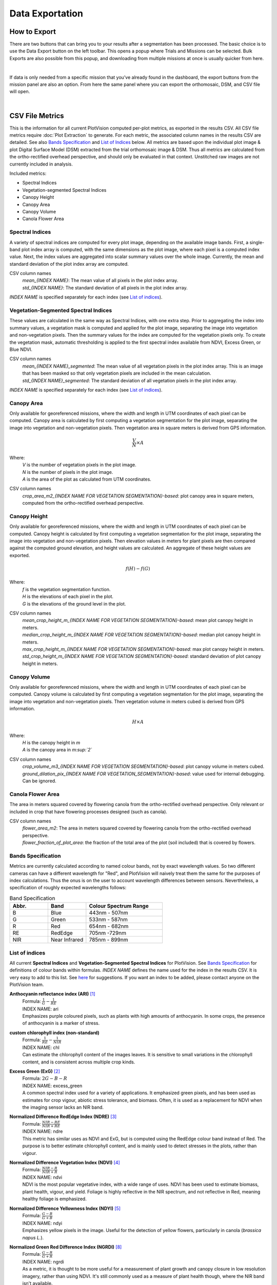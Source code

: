 Data Exportation
=====================================

How to Export
------------------------------------------

There are two buttons that can bring you to your results after a segmentation has been processed. The basic choice is to use the Data Export button on the left toolbar. This opens a popup where Trials and Missions can be selected. Bulk Exports are also possible from this popup, and downloading from multiple missions at once is usually quicker from here.

.. image:: /images/exports/bulk_export.png
    :width: 800
    :alt: IMAGE FAILED; ALT DESCRIPTION: Bulk export can be accessed at the bottom portion of the download modal; which is available in the left hand toolbar.
|

If data is only needed from a specific mission that you’ve already found in the dashboard, the export buttons from the mission panel are also an option. From here the same panel where you can export the orthomosaic, DSM, and CSV file will open.

.. image:: /images/exports/mission_export.png
    :width: 800
    :alt: IMAGE FAILED; ALT DESCRIPTION: The alternative location for this modal, instead of the side bar, is in the mission section on the right hand side of the main dashboard after selecting a mission that has had a successful segmentation.
|

CSV File Metrics
-------------------------------------

This is the information for all current PlotVision computed per-plot metrics, as exported in the results CSV. All CSV file metrics require :doc:`Plot Extraction` to generate. For each metric, the associated column names in the results CSV are detailed. See also `Bands Specification`_ and `List of Indices`_ below. All metrics are based upon the individual plot image & plot Digital Surface Model (DSM) extracted from the trial orthomosaic image & DSM. Thus all metrics are calculated from the ortho-rectified overhead perspective, and should only be evaluated in that context. Unstitched raw images are not currently included in analysis.

Included metrics:

- Spectral Indices
- Vegetation-segmented Spectral Indices
- Canopy Height
- Canopy Area
- Canopy Volume
- Canola Flower Area

Spectral Indices
^^^^^^^^^^^^^^^^

A variety of spectral indices are computed for every plot image, depending on the available image bands. First, a single-band plot index array is computed, with the same dimensions as the plot image, where each pixel is a computed index value. Next, the index values are aggregated into scalar summary values over the whole image. Currently, the mean and standard deviation of the plot index array are computed.

CSV column names
   | *mean_{INDEX NAME}*: The mean value of all pixels in the plot index array.
   | *std_{INDEX NAME}*: The standard deviation of all pixels in the plot index array.

*INDEX NAME* is specified separately for each index (see `List of indices`_).

Vegetation-Segmented Spectral Indices
^^^^^^^^^^^^^^^^^^^^^^^^^^^^^^^^^^^^^

These values are calculated in the same way as Spectral Indices, with one extra step. Prior to aggregating the index into summary values, a vegetation mask is computed and applied for the plot image, separating the image into vegetation and non-vegetation pixels. Then the summary values for the index are computed for the vegetation pixels only. To create the vegetation mask, automatic thresholding is applied to the first spectral index available from NDVI, Excess Green, or Blue NDVI.

CSV column names
   | *mean_{INDEX NAME}_segmented*: The mean value of all vegetation pixels in the plot index array. This is an image that has been masked so that only vegetation pixels are included in the mean calculation.
   | *std_{INDEX NAME}_segmented*: The standard deviation of all vegetation pixels in the plot index array.

*INDEX NAME* is specified separately for each index (see `List of indices`_).



Canopy Area
^^^^^^^^^^^

Only available for georeferenced missions, where the width and length in UTM coordinates of each pixel can be computed. Canopy area is calculated by first computing a vegetation segmentation for the plot image, separating the image into vegetation and non-vegetation pixels. Then vegetation area in square meters is derived from GPS information.

.. math::
    \frac{V}{N} \times A

Where:
    | *V* is the number of vegetation pixels in the plot image.
    | *N* is the number of pixels in the plot image.
    | *A* is the area of the plot as calculated from UTM coordinates.

CSV column names
    *crop_area_m2_{INDEX NAME FOR VEGETATION SEGMENTATION}-based*: plot canopy area in square meters, computed from the ortho-rectified overhead perspective.

Canopy Height
^^^^^^^^^^^^^

Only available for georeferenced missions, where the width and length in UTM coordinates of each pixel can be computed. Canopy height is calculated by first computing a vegetation segmentation for the plot image, separating the image into vegetation and non-vegetation pixels. Then elevation values in meters for plant pixels are then compared against the computed ground elevation, and height values are calculated. An aggregate of these height values are exported.

.. math::
    f(H) - f(G)

Where:
    | *f* is the vegetation segmentation function.
    | *H* is the elevations of each pixel in the plot.
    | *G* is the elevations of the ground level in the plot.

CSV column names
   | *mean_crop_height_m_{INDEX NAME FOR VEGETATION SEGMENTATION}-based*: mean plot canopy height in meters.
   | *median_crop_height_m_{INDEX NAME FOR VEGETATION SEGMENTATION}-based*: median plot canopy height in meters.
   | *max_crop_height_m_{INDEX NAME FOR VEGETATION SEGMENTATION}-based*: max plot canopy height in meters.
   | *std_crop_height_m_{INDEX NAME FOR VEGETATION SEGMENTATION}-based*: standard deviation of plot canopy height in meters.




Canopy Volume
^^^^^^^^^^^^^

Only available for georeferenced missions, where the width and length in UTM coordinates of each pixel can be computed. Canopy volume is calculated by first computing a vegetation segmentation for the plot image, separating the image into vegetation and non-vegetation pixels. Then vegetation volume in meters cubed is derived from GPS information.

.. math::
    H \times A

Where:
    | *H* is the canopy height in *m*
    | *A* is the canopy area in *m:sup:`2`*

CSV column names
   | *crop_volume_m3_{INDEX NAME FOR VEGETATION SEGMENTATION}-based*: plot canopy volume in meters cubed.
   | *ground_dilation_pix_{INDEX NAME FOR VEGETATION_SEGMENTATION}-based*: value used for internal debugging. Can be ignored.

Canola Flower Area
^^^^^^^^^^^^^^^^^^

The area in meters squared covered by flowering canola from the ortho-rectified overhead perspective. Only relevant or included in crop that have flowering processes designed (such as canola).

CSV column names
   | *flower_area_m2*: The area in meters squared covered by flowering canola from the ortho-rectified overhead perspective.
   | *flower_fraction_of_plot_area*: the fraction of the total area of the plot (soil included) that is covered by flowers.


Bands Specification
^^^^^^^^^^^^^^^^^^^

Metrics are currently calculated according to named colour bands, not by exact wavelength values. So two different cameras can have a different wavelength for "Red", and PlotVision will naively treat them the same for the purposes of index calculations. Thus the onus is on the user to account wavelength differences between sensors. Nevertheless, a specification of roughly expected wavelengths follows:

.. list-table:: Band Specification
   :widths: 25 25 50
   :header-rows: 1

   * - Abbr.
     - Band
     - Colour Spectrum Range
   * - B
     - Blue
     - 443nm - 507nm
   * - G
     - Green
     - 533nm - 587nm
   * - R
     - Red
     - 654nm - 682nm
   * - RE
     - RedEdge
     - 705nm -729nm
   * - NIR
     - Near Infrared
     - 785nm - 899nm

List of indices
^^^^^^^^^^^^^^^

All current **Spectral Indices** and **Vegetation-Segmented Spectral Indices** for PlotVision. See `Bands Specification`_ for definitions of colour bands within formulas. *INDEX NAME* defines the name used for the index in the results CSV. It is very easy to add to this list. See `here <https://www.indexdatabase.de/db/i.php>`_ for suggestions. If you want an index to be added, please contact anyone on the PlotVision team.

**Anthocyanin reflectance index (ARI)** [#f1]_
   | Formula: :math:`\frac{1}{G} - \frac{1}{RE}`
   | INDEX NAME: ari
   | Emphasizes purple coloured pixels, such as plants with high amounts of anthocyanin. In some crops, the presence of anthocyanin is a marker of stress.

**custom chlorophyll index (non-standard)**
   | Formula: :math:`\frac{1}{RE} - \frac{1}{NIR}`
   | INDEX NAME: chl
   | Can estimate the chlorophyll content of the images leaves. It is sensitive to small variations in the chlorophyll content, and is consistent across multiple crop kinds.


**Excess Green (ExG)** [#f2]_
   | Formula: :math:`2G - B - R`
   | INDEX NAME: excess_green
   | A common spectral index used for a variety of applications. It emphasized green pixels, and has been used as estimates for crop vigour, abiotic stress tolerance, and biomass. Often, it is used as a replacement for NDVI when the imaging sensor lacks an NIR band.


**Normalized Difference RedEdge Index (NDRE)** [#f3]_
   | Formula: :math:`\frac{NIR - RE}{NIR + RE}`
   | INDEX NAME: ndre
   | This metric has similar uses as NDVI and ExG, but is computed using the RedEdge colour band instead of Red. The purpose is to better estimate chlorophyll content, and is mainly used to detect stresses in the plots, rather than vigour.


**Normalized Difference Vegetation Index (NDVI)** [#f4]_
   | Formula: :math:`\frac{NIR - R}{NIR + R}`
   | INDEX NAME: ndvi
   | NDVI is the most popular vegetative index, with a wide range of uses. NDVI has been used to estimate biomass, plant health, vigour, and yield. Foliage is highly reflective in the NIR spectrum, and not reflective in Red, meaning healthy foliage is emphasized.


**Normalized Difference Yellowness Index (NDYI)** [#f5]_
   | Formula: :math:`\frac{G - B}{G + B}`
   | INDEX NAME: ndyi
   | Emphasizes yellow pixels in the image. Useful for the detection of yellow flowers, particularly in canola (*brassica napus L.*).


**Normalized Green Red Difference Index (NGRDI)** [#f8]_
   | Formula: :math:`\frac{G - R}{G + R}`
   | INDEX NAME: ngrdi
   | As a metric, it is thought to be more useful for a measurement of plant growth and canopy closure in low resolution imagery, rather than using NDVI. It's still commonly used as a measure of plant health though, where the NIR band isn't available.


**Sentera NDVI** [#f6]_ [#f7]_
   | formula: Custom NDVI formula for Sentera sensors
   | INDEX NAME: sentera_ndvi


**Sentera NDRE** [#f6]_ [#f7]_
   | formula: Custom NDRE formula for Sentera sensors
   | INDEX NAME: sentera_ndre




Image Exports
--------------

This section details all the various images available to export in PlotVision. The Orthomosaic and DSM exports are the most basic, and do not require :doc:`Plot Extraction`, but all other images do. Any image that requires plot extraction first should be found within a Bulk Export. Further, during plot extraction, the check box asking to generate the data should also have been checked.

.. image:: images/exports/bulk_export.png

Orthomosaic and DSM
^^^^^^^^^^^^^^^^^^^

The orthomosaic and DSM are the two most basic exports PlotVision provides. They require no extra input beyond the raw UAV images themselves (please look at :doc:`Pre-Flight Information` before imaging a research trial). Every mission will have the orthomosaic and DSM available for export from the dashboard as soon as stitching has completed.

The orthomosaic will be in .tif format, and have a number of channels equal to the input image. For example, for a RedEdge orthomosaic, the shape of the image will be ``(WIDTH, HEIGHT, 5)``, because a RedEdge camera captures 5 colour channels. RGB cameras cameras capture 3 channels. The DSM is a greyscale floating point image, where each pixel represents an altitude. The borders of both of these images will have a non-zero value to represent ``null``, or a non-existent pixel value, usually set at the max possible value for the image type. If viewing these images in ArcGIS or QGIS, it is recommended to scale the image values to exclude the extremes of the border.

Cropped Orthomosaic Images
^^^^^^^^^^^^^^^^^^^^^^^^^^

Cropped orthomosaic images are only available to export after a segmentation in which plot images were selected is finished processing. For each plot in the segmentation, the orthomosaic will be cropped to contain only that plot, named according to the plot name, and be saved in the same image format as the orthomosaic. These images are available for download in the Bulk Export section of the export popup, at the bottom. In the case of non-RGB orthomosaics, a "viewable\_" version of the image should also be available. This would contain only the RGB channels of the image, and is designed only to be used by humans inspecting the data for accuracy.

Beyond this, the same orthomosaic with various spectral indices and metrics applied is also available for download. These images will usually be a greyscale version of the orthomosaic with the given metric applied. These images can be downloaded at the bottom of the export popup, under the options in a Bulk Export.

.. image:: images/exports/image_exports.png
    :width: 800
    :align: center
|

Cropped Index Images
^^^^^^^^^^^^^^^^^^^^

Similar to the cropped orthomosaic images, these are only available after a successful segmentation in which plot images were chosen to be generated. These images will be in greyscale, and are simply the orthomosaic with the given spectral indices applied, then cropped to the plot.

Cropped _Segmented Index Images
^^^^^^^^^^^^^^^^^^^^^^^^^^^^^^^

The "\_segmented" version are the same as cropped images, however they are masked such that only vegetation is included. Non-plant pixels have been blacked out using our proprietary vegetation segmentation algorithm, and plant pixels have remained untouched. This allows for computations that require only plant pixels. Similarly, these are the images used to generate the "\_segmented" version of the CSV metrics.

To verify the accuracy of our vegetation segmentation algorithm, or for your own personal use, also provided in the export is the segmentation mask generated.

Other Non-Image Exports
------------------------

There are a few other exports available in PlotVision that have not been covered so far. These are all available as options within the Bulk Export.

Photogrammetry Report (PDF)
    A PDF report on how the orthomosaic progressed. Details about georeferencing, camera tilt, and stitching parameters are included in here.

Trial Metadata
    Data uploaded by the user as information about the trial. This includes:

    - GCPs
    - Trial Map
    - Plots Info

Plot Metadata (JSON)
    A JSON format file of the plot segmentation.

    - "plots": plot bounding boxes in the ortho
    - "trial corners": corners selected by user when segmenting
    - "trial_corners_osvr": trial corners again, but this time in the smaller, viewable, and rectified (oriented) orthomosaic.

TFW Files
    Georeferencing `world files <https://en.wikipedia.org/wiki/World_file>`_ generated by the stitching program, or uploaded by the user in the case of a direct orthomosaic upload.

UUID and GUID files
    A few files in a bulk export could contain only the 16 digit IDs used internally. These are mainly for debugging purposes and can be ignored, unless asked for by Support.

Shapefiles of plots
    Currently not supported, but will be in a near future update. Please contact someone from the PlotVision team if you are looking to export your plots as Shapefiles. They will have similar specification as the :doc:`required input for Shapefiles <Plot Extraction>`.


Correlations
------------

Creating correlations and heatmaps is currently a work in progress for PlotVision development. It is not automatically included in any export. However, you can contact anyone on the PlotVision team and we'll see what we can do for you.



.. rubric:: Footnotes

.. [#f1] Anatoly A Gitelson, Mark N Merzlyak, and Olga B Chivkunova. “Optical properties and nondestructive estimation of anthocyanin content in plant leaves¶”. In: Photochemistry and photobiology 74.1 (2001), pp. 38–45.
.. [#f2] Woebbecke, David M., George E. Meyer, Kenneth Von Bargen, and David A. Mortensen. "Color indices for weed identification under various soil, residue, and lighting conditions." Transactions of the ASAE 38, no. 1 (1995): 259-269. https://elibrary.asabe.org/abstract.asp?aid=27838
.. [#f3] Daniel A Sims and John A Gamon. “Relationships between leaf pigment content and spectral reflectance across a wide range of species, leaf structures and developmental stages”. In: Remote Sensing of Environment 81.2 (2002), pp. 337–354. issn: 0034-4257. doi: https://doi.org/10.1016/S0034-4257(02)00010-X.
.. [#f4] John W. Rouse Jr. et al. "MONITORING THE VERNAL ADVANCEMENT AND RETROGRADATION (GREEN WAVE EFFECT) OF NATURAL VEGETATION". English. 2 RSC 1978-1. CollegeStation, Texas, 77840: Remote Sensing Center, Texas A&M University, Apr. 1973.
.. [#f5] ti Zhang et al. “Phenotyping Flowering in Canola (Brassica napus L.) and Estimating Seed Yield Using an Unmanned Aerial Vehicle-Based Imagery”. In: Frontiers in Plant Science 12 (June 2021). doi: https://doi.org/10.3389/fpls.2021.686332.
.. [#f6] Sentera Support. "FAQ: How Does FieldAgent Calculate NDVI, Red Edge, or Other Index Data?". url: https://support.sentera.com/portal/en/kb/articles/faq-how-does-fieldagent-calculate-ndvi-red-edge-or-other-index-data
.. [#f7] Sentera Support. "Sensor Specifics". url: https://support.sentera.com/portal/en/kb/sentera/sensor-specifics
.. [#f8] E.T. Kanemasu. “Seasonal canopy reflectance patterns of wheat, sorghum, and soybean”. In: Remote Sensing of Environment 3.1 (1974), pp. 43–47. issn: 0034-4257. doi: https://doi.org/10.1016/0034-4257(74)90037-6.
